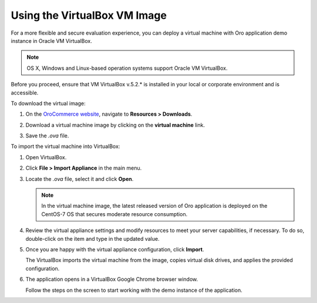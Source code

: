 .. _virtual_machine_deployment:

Using the VirtualBox VM Image
=============================

.. begin_virtual_machine_deployment

For a more flexible and secure evaluation experience, you can deploy a virtual machine with Oro application demo instance in Oracle VM VirtualBox.

.. note:: OS X, Windows and Linux-based operation systems support Oracle VM VirtualBox.

Before you proceed, ensure that VM VirtualBox v.5.2.* is installed in your local or corporate environment and is accessible.

To download the virtual image:

1. On the `OroCommerce website <https://oroinc.com/b2b-ecommerce/download>`__, navigate to **Resources > Downloads**.

2. Download a virtual machine image by clicking on the **virtual machine** link.

   .. image:: /install_upgrade/img/vb/download_image.png
      :alt: Download the virtual image

3. Save the *.ova* file.

To import the virtual machine into VirtualBox:

1. Open VirtualBox.
2. Click **File > Import Appliance** in the main menu.

   .. image:: /install_upgrade/img/vb/import_appliance.png
      :alt: Importing a virtual machine image via virtualbox

3. Locate the *.ova* file, select it and click **Open**.

   .. note:: In the virtual machine image, the latest released version of Oro application is deployed on the CentOS-7 OS that secures moderate resource consumption.

4. Review the virtual appliance settings and modify resources to meet your server capabilities, if necessary. To do so, double-click on the item and type in the updated value.

5. Once you are happy with the virtual appliance configuration, click **Import**.

   The VirtualBox imports the virtual machine from the image, copies virtual disk drives, and applies the provided configuration.

6. The application opens in a VirtualBox Google Chrome browser window.

   Follow the steps on the screen to start working with the demo instance of the application.


.. finish_virtual_machine_deployment

